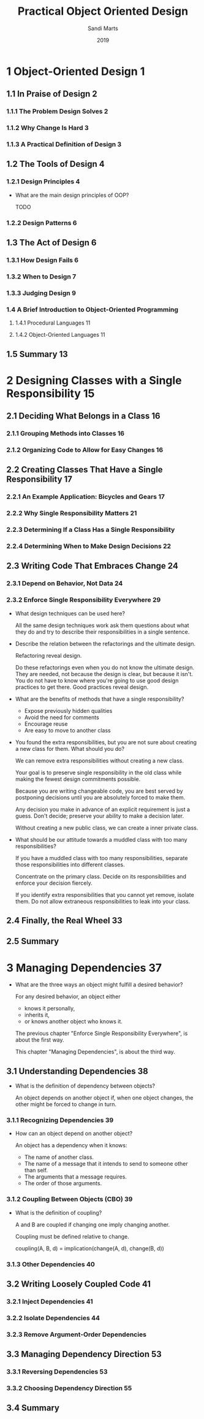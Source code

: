 #+title: Practical Object Oriented Design
#+author: Sandi Marts
#+date: 2019

* 1 Object-Oriented Design 1
** 1.1 In Praise of Design 2
*** 1.1.1 The Problem Design Solves 2
*** 1.1.2 Why Change Is Hard 3
*** 1.1.3 A Practical Definition of Design 3
** 1.2 The Tools of Design 4
*** 1.2.1 Design Principles 4

- What are the main design principles of OOP?

  TODO

*** 1.2.2 Design Patterns 6
** 1.3 The Act of Design 6
*** 1.3.1 How Design Fails 6
*** 1.3.2 When to Design 7
*** 1.3.3 Judging Design 9
*** 1.4 A Brief Introduction to Object-Oriented Programming
**** 1.4.1 Procedural Languages 11
**** 1.4.2 Object-Oriented Languages 11
** 1.5 Summary 13
* 2 Designing Classes with a Single Responsibility 15
** 2.1 Deciding What Belongs in a Class 16
*** 2.1.1 Grouping Methods into Classes 16
*** 2.1.2 Organizing Code to Allow for Easy Changes 16
** 2.2 Creating Classes That Have a Single Responsibility 17
*** 2.2.1 An Example Application: Bicycles and Gears 17
*** 2.2.2 Why Single Responsibility Matters 21
*** 2.2.3 Determining If a Class Has a Single Responsibility
*** 2.2.4 Determining When to Make Design Decisions 22
** 2.3 Writing Code That Embraces Change 24
*** 2.3.1 Depend on Behavior, Not Data 24
*** 2.3.2 Enforce Single Responsibility Everywhere 29

- What design techniques can be used here?

  All the same design techniques work
  ask them questions about what they do
  and try to describe their responsibilities in a single sentence.

- Describe the relation between the refactorings and the ultimate design.

  Refactoring reveal design.

  Do these refactorings even when you do not know the ultimate design.
  They are needed, not because the design is clear, but because it isn't.
  You do not have to know where you're going to use good design practices to get there.
  Good practices reveal design.

- What are the benefits of methods that have a single responsibility?

  - Expose previously hidden qualities
  - Avoid the need for comments
  - Encourage reuse
  - Are easy to move to another class

- You found the extra responsibilities,
  but you are not sure about creating a new class for them.
  What should you do?

  We can remove extra responsibilities without creating a new class.

  Your goal is to preserve single responsibility in the old class
  while making the fewest design commitments possible.

  Because you are writing changeable code,
  you are best served by postponing decisions
  until you are absolutely forced to make them.

  Any decision you make in advance of an explicit requirement is just a guess.
  Don't decide; preserve your ability to make a decision later.

  Without creating a new public class, we can create a inner private class.

- What should be our attitude towards a muddled class with too many responsibilities?

  If you have a muddled class with too many responsibilities,
  separate those responsibilities into different classes.

  Concentrate on the primary class.
  Decide on its responsibilities
  and enforce your decision fiercely.

  If you identify extra responsibilities that you cannot yet remove, isolate them.
  Do not allow extraneous responsibilities to leak into your class.

** 2.4 Finally, the Real Wheel 33
** 2.5 Summary
* 3 Managing Dependencies 37

- What are the three ways an object might fulfill a desired behavior?

  For any desired behavior, an object either
  - knows it personally,
  - inherits it,
  - or knows another object who knows it.

  The previous chapter "Enforce Single Responsibility Everywhere",
  is about the first way.

  This chapter "Managing Dependencies",
  is about the third way.

** 3.1 Understanding Dependencies 38

- What is the definition of dependency between objects?

  An object depends on another object if,
  when one object changes,
  the other might be forced to change in turn.

*** 3.1.1 Recognizing Dependencies 39

- How can an object depend on another object?

  An object has a dependency when it knows:
  - The name of another class.
  - The name of a message that it intends to send to someone other than self.
  - The arguments that a message requires.
  - The order of those arguments.

*** 3.1.2 Coupling Between Objects (CBO) 39

- What is the definition of coupling?

  A and B are coupled if changing one imply changing another.

  Coupling must be defined relative to change.

  coupling(A, B, d) = implication(change(A, d), change(B, d))

*** 3.1.3 Other Dependencies 40
** 3.2 Writing Loosely Coupled Code 41
*** 3.2.1 Inject Dependencies 41
*** 3.2.2 Isolate Dependencies 44
*** 3.2.3 Remove Argument-Order Dependencies
** 3.3 Managing Dependency Direction 53
*** 3.3.1 Reversing Dependencies 53
*** 3.3.2 Choosing Dependency Direction 55
** 3.4 Summary
